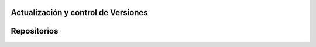 .. _estrucutura-addons:

####################################
Actualización y control de Versiones
####################################

############
Repositorios
############
